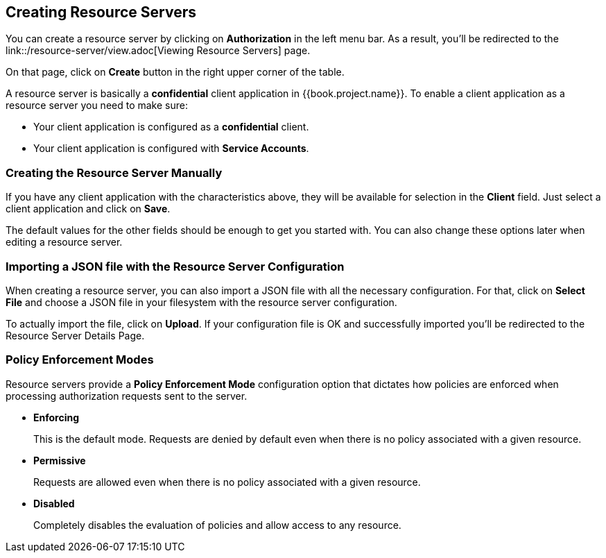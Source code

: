 == Creating Resource Servers

You can create a resource server by clicking on *Authorization* in the left menu bar. As a result, you'll be redirected
to the link::/resource-server/view.adoc[Viewing Resource Servers] page.

On that page, click on *Create* button in the right upper corner of the table.

A resource server is basically a *confidential* client application in {{book.project.name}}. To enable a client application as a resource server you need to make sure:

* Your client application is configured as a *confidential* client.
* Your client application is configured with *Service Accounts*.

=== Creating the Resource Server Manually

If you have any client application with the characteristics above, they will be available for selection in the *Client* field. Just select a client application and
click on *Save*.

The default values for the other fields should be enough to get you started with. You can also change these options later when editing a resource server.

=== Importing a JSON file with the Resource Server Configuration

When creating a resource server, you can also import a JSON file with all the necessary configuration. For that, click on *Select File* and choose a JSON file in your filesystem
with the resource server configuration.

To actually import the file, click on *Upload*. If your configuration file is OK and successfully imported you'll be redirected to the Resource Server Details Page.

=== Policy Enforcement Modes

Resource servers provide a *Policy Enforcement Mode* configuration option that dictates how policies are enforced when processing authorization requests sent to the server.

* *Enforcing*
+
This is the default mode. Requests are denied by default even when there is no policy associated with a given resource.
+
* *Permissive*
+
Requests are allowed even when there is no policy associated with a given resource.
* *Disabled*
+
Completely disables the evaluation of policies and allow access to any resource.